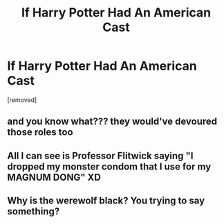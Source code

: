 #+TITLE: If Harry Potter Had An American Cast

* If Harry Potter Had An American Cast
:PROPERTIES:
:Score: 4
:DateUnix: 1618435644.0
:DateShort: 2021-Apr-15
:FlairText: Meta
:END:
[removed]


** and you know what??? they would've devoured those roles too
:PROPERTIES:
:Author: thoughts_of_thot
:Score: 6
:DateUnix: 1618438530.0
:DateShort: 2021-Apr-15
:END:


** All I can see is Professor Flitwick saying "I dropped my monster condom that I use for my MAGNUM DONG" XD
:PROPERTIES:
:Author: PotatoBro42069
:Score: 6
:DateUnix: 1618449833.0
:DateShort: 2021-Apr-15
:END:


** Why is the werewolf black? You trying to say something?
:PROPERTIES:
:Author: billymaneiro
:Score: 1
:DateUnix: 1618464428.0
:DateShort: 2021-Apr-15
:END:
